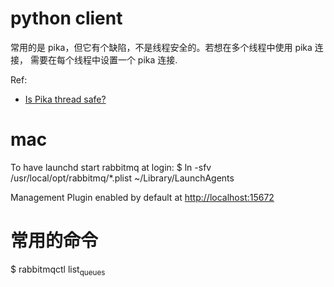 * python client
  常用的是 pika，但它有个缺陷，不是线程安全的。若想在多个线程中使用 pika 连接，
  需要在每个线程中设置一个 pika 连接.

  Ref:
  + [[https://pika.readthedocs.org/en/0.9.13/faq.html][Is Pika thread safe?]]
* mac
  To have launchd start rabbitmq at login:
  $ ln -sfv /usr/local/opt/rabbitmq/*.plist ~/Library/LaunchAgents
  
  Management Plugin enabled by default at http://localhost:15672
* 常用的命令
  # 显示当前所有的 queue
  $ rabbitmqctl list_queues
